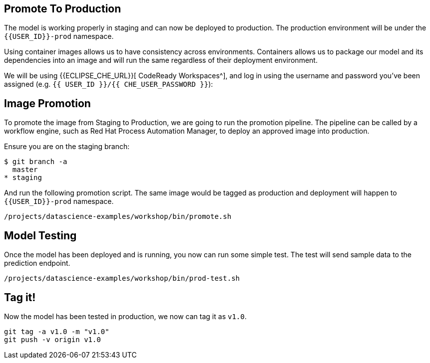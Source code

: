 ## Promote To Production

The model is working properly in staging and can now be deployed to production. The production environment will be under the `{{USER_ID}}-prod` namespace.

Using container images allows us to have consistency across environments. Containers allows us to package our model and its dependencies into an image and will run the same regardless of their deployment environment.

We will be using {{ECLIPSE_CHE_URL}}[ CodeReady Workspaces^], and log in using the username and
password you’ve been assigned (e.g. `{{ USER_ID }}/{{ CHE_USER_PASSWORD }}`):

## Image Promotion

To promote the image from Staging to Production, we are going to run the promotion pipeline. The pipeline can be called by a workflow engine, such as Red Hat Process Automation Manager, to deploy an approved image into production. 

Ensure you are on the staging branch:

[source,sh]
----
$ git branch -a
  master
* staging
----

And run the following promotion script. The same image would be tagged as production and deployment will happen to `{{USER_ID}}-prod` namespace.

[source,sh,role="copypaste"]
----
/projects/datascience-examples/workshop/bin/promote.sh
----

## Model Testing

Once the model has been deployed and is running, you now can run some simple test. The test will send sample data to the prediction endpoint. 

[source,sh,role="copypaste"]
----
/projects/datascience-examples/workshop/bin/prod-test.sh
----

## Tag it!

Now the model has been tested in production, we now can tag it as `v1.0`.

[source,sh,role="copypaste"]
----
git tag -a v1.0 -m "v1.0"
git push -v origin v1.0
----
